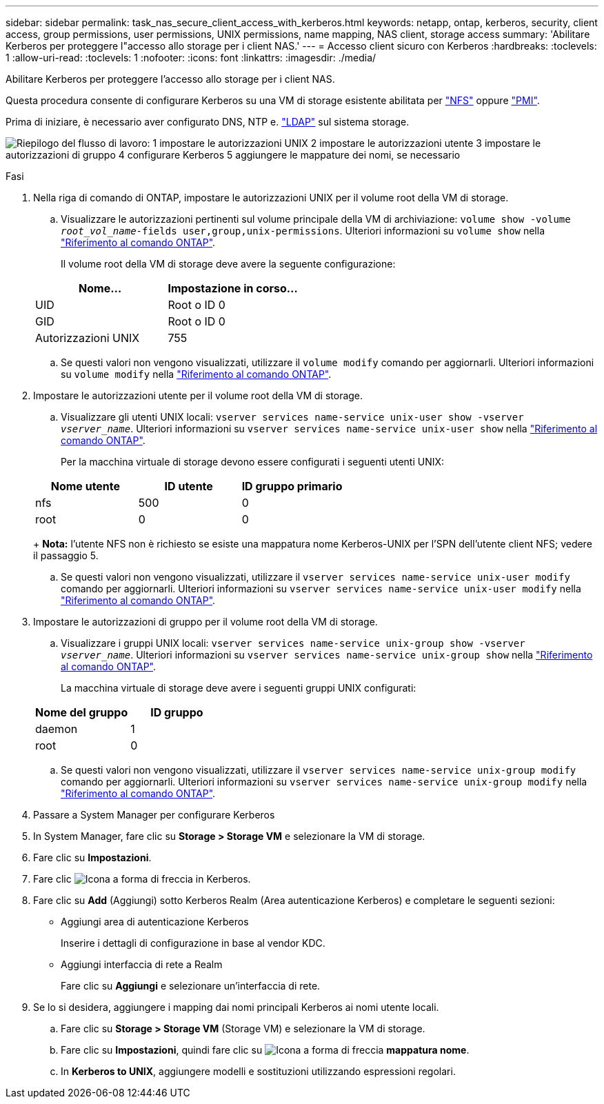 ---
sidebar: sidebar 
permalink: task_nas_secure_client_access_with_kerberos.html 
keywords: netapp, ontap, kerberos, security, client access, group permissions, user permissions, UNIX permissions, name mapping, NAS client, storage access 
summary: 'Abilitare Kerberos per proteggere l"accesso allo storage per i client NAS.' 
---
= Accesso client sicuro con Kerberos
:hardbreaks:
:toclevels: 1
:allow-uri-read: 
:toclevels: 1
:nofooter: 
:icons: font
:linkattrs: 
:imagesdir: ./media/


[role="lead"]
Abilitare Kerberos per proteggere l'accesso allo storage per i client NAS.

Questa procedura consente di configurare Kerberos su una VM di storage esistente abilitata per link:task_nas_enable_linux_nfs.html["NFS"] oppure link:task_nas_enable_windows_smb.html["PMI"].

Prima di iniziare, è necessario aver configurato DNS, NTP e. link:task_nas_provide_client_access_with_name_services.html["LDAP"] sul sistema storage.

image:workflow_nas_secure_client_access_with_kerberos.gif["Riepilogo del flusso di lavoro: 1 impostare le autorizzazioni UNIX 2 impostare le autorizzazioni utente 3 impostare le autorizzazioni di gruppo 4 configurare Kerberos 5 aggiungere le mappature dei nomi, se necessario"]

.Fasi
. Nella riga di comando di ONTAP, impostare le autorizzazioni UNIX per il volume root della VM di storage.
+
.. Visualizzare le autorizzazioni pertinenti sul volume principale della VM di archiviazione: `volume show -volume _root_vol_name_-fields user,group,unix-permissions`. Ulteriori informazioni su `volume show` nella link:https://docs.netapp.com/us-en/ontap-cli/volume-show.html["Riferimento al comando ONTAP"^].
+
Il volume root della VM di storage deve avere la seguente configurazione:

+
[cols="2"]
|===
| Nome... | Impostazione in corso... 


| UID | Root o ID 0 


| GID | Root o ID 0 


| Autorizzazioni UNIX | 755 
|===
.. Se questi valori non vengono visualizzati, utilizzare il `volume modify` comando per aggiornarli. Ulteriori informazioni su `volume modify` nella link:https://docs.netapp.com/us-en/ontap-cli/volume-modify.html["Riferimento al comando ONTAP"^].


. Impostare le autorizzazioni utente per il volume root della VM di storage.
+
.. Visualizzare gli utenti UNIX locali: `vserver services name-service unix-user show -vserver _vserver_name_`. Ulteriori informazioni su `vserver services name-service unix-user show` nella link:https://docs.netapp.com/us-en/ontap-cli/vserver-services-name-service-unix-user-show.html["Riferimento al comando ONTAP"^].
+
Per la macchina virtuale di storage devono essere configurati i seguenti utenti UNIX:

+
[cols="3"]
|===
| Nome utente | ID utente | ID gruppo primario 


| nfs | 500 | 0 


| root | 0 | 0 
|===
+
*Nota:* l'utente NFS non è richiesto se esiste una mappatura nome Kerberos-UNIX per l'SPN dell'utente client NFS; vedere il passaggio 5.

.. Se questi valori non vengono visualizzati, utilizzare il `vserver services name-service unix-user modify` comando per aggiornarli. Ulteriori informazioni su `vserver services name-service unix-user modify` nella link:https://docs.netapp.com/us-en/ontap-cli/vserver-services-name-service-unix-user-modify.html["Riferimento al comando ONTAP"^].


. Impostare le autorizzazioni di gruppo per il volume root della VM di storage.
+
.. Visualizzare i gruppi UNIX locali: `vserver services name-service unix-group show -vserver _vserver_name_`. Ulteriori informazioni su `vserver services name-service unix-group show` nella link:https://docs.netapp.com/us-en/ontap-cli/vserver-services-name-service-unix-group-show.html["Riferimento al comando ONTAP"^].
+
La macchina virtuale di storage deve avere i seguenti gruppi UNIX configurati:

+
[cols="2"]
|===
| Nome del gruppo | ID gruppo 


| daemon | 1 


| root | 0 
|===
.. Se questi valori non vengono visualizzati, utilizzare il `vserver services name-service unix-group modify` comando per aggiornarli. Ulteriori informazioni su `vserver services name-service unix-group modify` nella link:https://docs.netapp.com/us-en/ontap-cli/vserver-services-name-service-unix-group-modify.html["Riferimento al comando ONTAP"^].


. Passare a System Manager per configurare Kerberos
. In System Manager, fare clic su *Storage > Storage VM* e selezionare la VM di storage.
. Fare clic su *Impostazioni*.
. Fare clic image:icon_arrow.gif["Icona a forma di freccia"] in Kerberos.
. Fare clic su *Add* (Aggiungi) sotto Kerberos Realm (Area autenticazione Kerberos) e completare le seguenti sezioni:
+
** Aggiungi area di autenticazione Kerberos
+
Inserire i dettagli di configurazione in base al vendor KDC.

** Aggiungi interfaccia di rete a Realm
+
Fare clic su *Aggiungi* e selezionare un'interfaccia di rete.



. Se lo si desidera, aggiungere i mapping dai nomi principali Kerberos ai nomi utente locali.
+
.. Fare clic su *Storage > Storage VM* (Storage VM) e selezionare la VM di storage.
.. Fare clic su *Impostazioni*, quindi fare clic su image:icon_arrow.gif["Icona a forma di freccia"] *mappatura nome*.
.. In *Kerberos to UNIX*, aggiungere modelli e sostituzioni utilizzando espressioni regolari.



